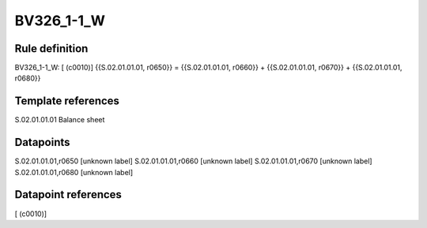 ===========
BV326_1-1_W
===========

Rule definition
---------------

BV326_1-1_W: [ (c0010)] {{S.02.01.01.01, r0650}} = {{S.02.01.01.01, r0660}} + {{S.02.01.01.01, r0670}} + {{S.02.01.01.01, r0680}}


Template references
-------------------

S.02.01.01.01 Balance sheet


Datapoints
----------

S.02.01.01.01,r0650 [unknown label]
S.02.01.01.01,r0660 [unknown label]
S.02.01.01.01,r0670 [unknown label]
S.02.01.01.01,r0680 [unknown label]


Datapoint references
--------------------

[ (c0010)]